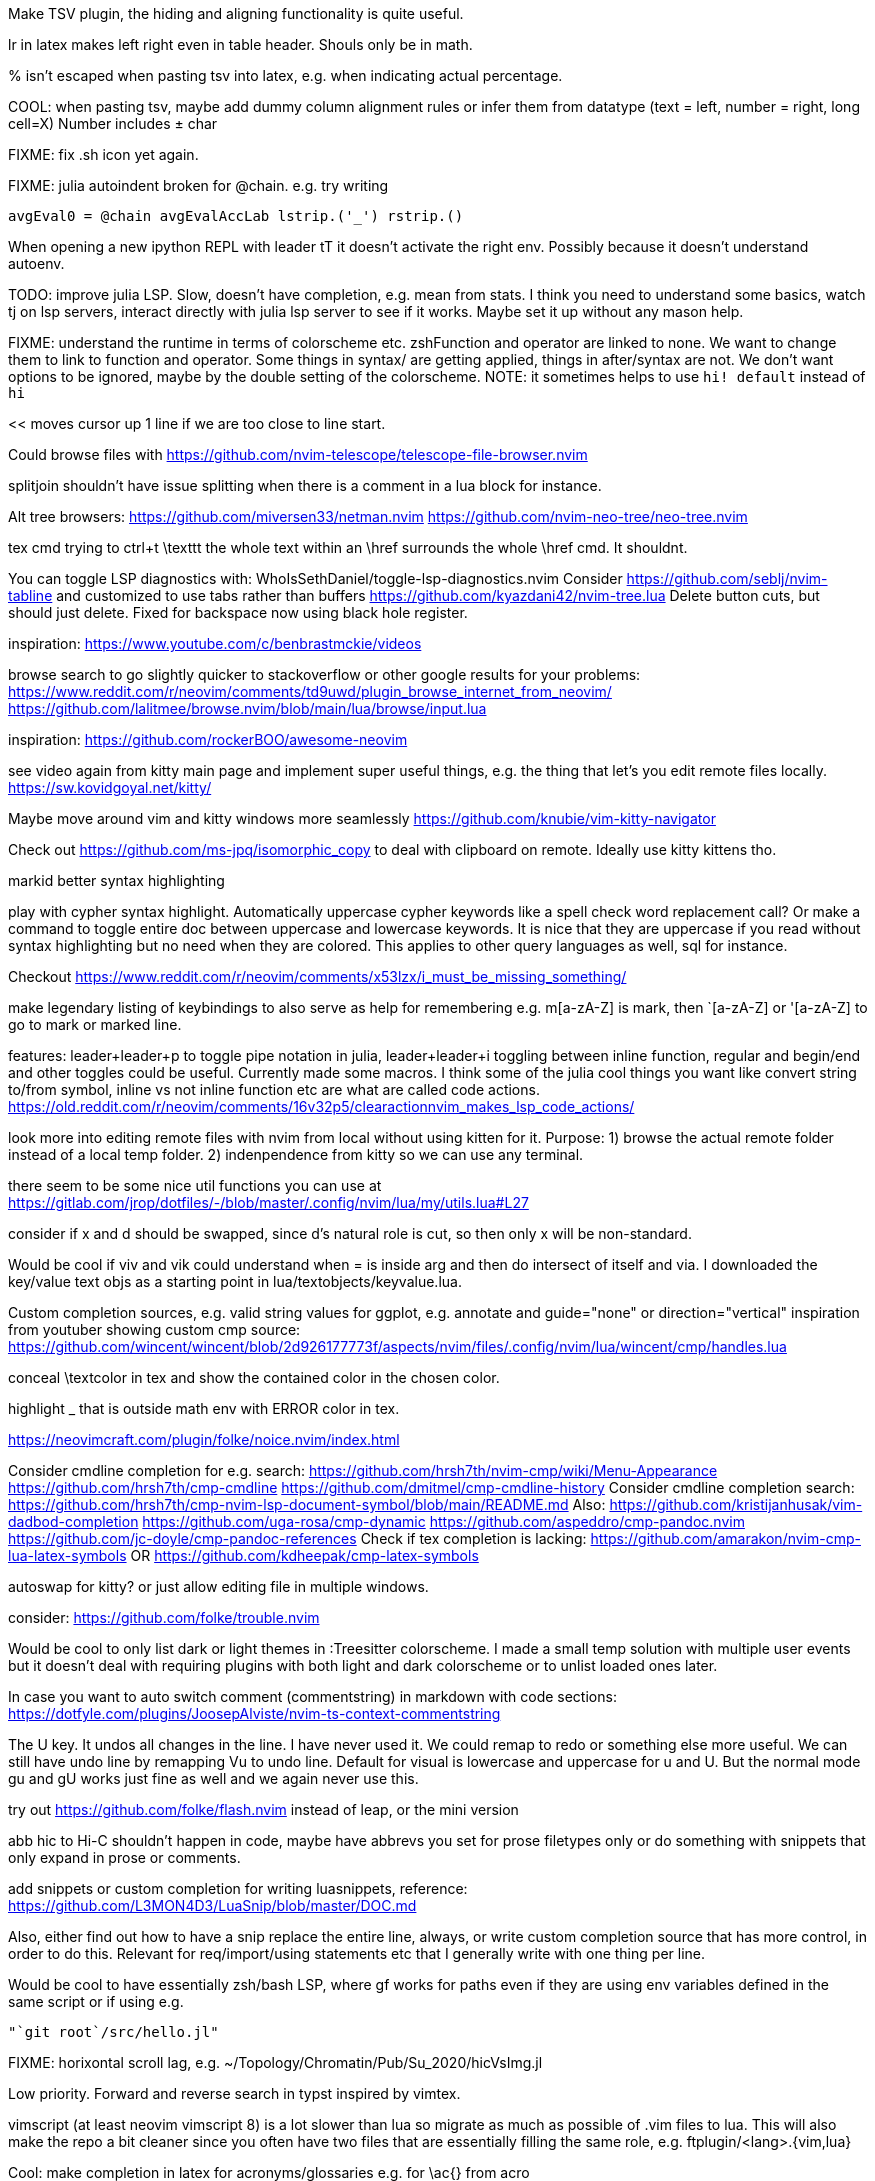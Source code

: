 Make TSV plugin, the hiding and aligning functionality is quite useful.

lr in latex makes left right even in table header. Shouls only be in math.

% isn't escaped when pasting tsv into latex, e.g. when indicating actual percentage.

COOL: when pasting tsv, maybe add dummy column alignment rules or infer them from datatype (text = left, number = right, long cell=X)
Number includes ± char

FIXME: fix .sh icon yet again.

FIXME: julia autoindent broken for @chain. e.g. try writing
```
avgEval0 = @chain avgEvalAccLab lstrip.('_') rstrip.()
```

When opening a new ipython REPL with leader tT it doesn't activate the right 
env. Possibly because it doesn't understand autoenv.

TODO: improve julia LSP. Slow, doesn't have completion, e.g. mean from stats.
I think you need to understand some basics, watch tj on lsp servers, interact 
directly with julia lsp server to see if it works. Maybe set it up without any 
mason help.

FIXME: understand the runtime in terms of colorscheme etc. zshFunction and 
operator are linked to none.
We want to change them to link to function and operator. Some things in syntax/ 
are getting applied, things in after/syntax are not. We don't want options to 
be ignored, maybe by the double setting of the colorscheme.
NOTE: it sometimes helps to use `hi! default` instead of `hi`

<< moves cursor up 1 line if we are too close to line start.

Could browse files with
https://github.com/nvim-telescope/telescope-file-browser.nvim

splitjoin shouldn't have issue splitting when there is a comment in a lua block for instance.

Alt tree browsers:
https://github.com/miversen33/netman.nvim
https://github.com/nvim-neo-tree/neo-tree.nvim

tex cmd trying to ctrl+t \texttt the whole text within an \href surrounds the whole \href cmd. It shouldnt.

You can toggle LSP diagnostics with:
WhoIsSethDaniel/toggle-lsp-diagnostics.nvim
Consider https://github.com/seblj/nvim-tabline and 
customized to use tabs rather than buffers
https://github.com/kyazdani42/nvim-tree.lua
Delete button cuts, but should just delete. Fixed for backspace now using black hole register.

inspiration:
https://www.youtube.com/c/benbrastmckie/videos

browse search to go slightly quicker to stackoverflow or other google results for your problems:
https://www.reddit.com/r/neovim/comments/td9uwd/plugin_browse_internet_from_neovim/
https://github.com/lalitmee/browse.nvim/blob/main/lua/browse/input.lua

inspiration:
https://github.com/rockerBOO/awesome-neovim

see video again from kitty main page and implement super useful things, e.g. the thing that let's you edit remote files locally.
https://sw.kovidgoyal.net/kitty/

Maybe move around vim and kitty windows more seamlessly
https://github.com/knubie/vim-kitty-navigator

Check out https://github.com/ms-jpq/isomorphic_copy
to deal with clipboard on remote. Ideally use kitty kittens tho.

markid better syntax highlighting

play with cypher syntax highlight.
Automatically uppercase cypher keywords like a spell check word replacement call?
Or make a command to toggle entire doc between uppercase and lowercase keywords.
It is nice that they are uppercase if you read without syntax highlighting but 
no need when they are colored. This applies to other query languages as well, 
sql for instance.

Checkout https://www.reddit.com/r/neovim/comments/x53lzx/i_must_be_missing_something/

make legendary listing of keybindings to also serve as help for remembering 
e.g. m[a-zA-Z] is mark, then `[a-zA-Z] or '[a-zA-Z] to go to mark or marked 
line.

features: leader+leader+p to toggle pipe notation in julia, leader+leader+i 
toggling between inline function, regular and begin/end and other toggles could 
be useful. Currently made some macros.
I think some of the julia cool things you want like convert string to/from 
symbol, inline vs not inline function etc are what are called code actions.
https://old.reddit.com/r/neovim/comments/16v32p5/clearactionnvim_makes_lsp_code_actions/


look more into editing remote files with nvim from local without using kitten for it.
Purpose:
1) browse the actual remote folder instead of a local temp folder.
2) indenpendence from kitty so we can use any terminal.

there seem to be some nice util functions you can use at https://gitlab.com/jrop/dotfiles/-/blob/master/.config/nvim/lua/my/utils.lua#L27

consider if x and d should be swapped, since d's natural role is cut, so then only x will be non-standard.

Would be cool if viv and vik could understand when = is inside arg and then do intersect of itself and via.
I downloaded the key/value text objs as a starting point in lua/textobjects/keyvalue.lua.

Custom completion sources, e.g. valid string values for ggplot, e.g. annotate and guide="none" or direction="vertical"
inspiration from youtuber showing custom cmp source:
https://github.com/wincent/wincent/blob/2d926177773f/aspects/nvim/files/.config/nvim/lua/wincent/cmp/handles.lua

conceal \textcolor in tex and show the contained color in the chosen color.

highlight _ that is outside math env with ERROR color in tex.

https://neovimcraft.com/plugin/folke/noice.nvim/index.html

Consider cmdline completion for e.g. search:
https://github.com/hrsh7th/nvim-cmp/wiki/Menu-Appearance
https://github.com/hrsh7th/cmp-cmdline
https://github.com/dmitmel/cmp-cmdline-history
Consider cmdline completion search:
https://github.com/hrsh7th/cmp-nvim-lsp-document-symbol/blob/main/README.md
Also:
https://github.com/kristijanhusak/vim-dadbod-completion
https://github.com/uga-rosa/cmp-dynamic
https://github.com/aspeddro/cmp-pandoc.nvim
https://github.com/jc-doyle/cmp-pandoc-references
Check if tex completion is lacking:
https://github.com/amarakon/nvim-cmp-lua-latex-symbols
OR https://github.com/kdheepak/cmp-latex-symbols

autoswap for kitty? or just allow editing file in multiple windows.

consider:
https://github.com/folke/trouble.nvim

Would be cool to only list dark or light themes in :Treesitter colorscheme.
I made a small temp solution with multiple user events but it doesn't deal with 
requiring plugins with both light and dark colorscheme or to unlist loaded ones later.

In case you want to auto switch comment (commentstring) in markdown with code 
sections:
https://dotfyle.com/plugins/JoosepAlviste/nvim-ts-context-commentstring

The U key. It undos all changes in the line. I have never used it.
We could remap to redo or something else more useful.
We can still have undo line by remapping Vu to undo line. 
Default for visual is lowercase and uppercase for u and U.
But the normal mode gu and gU works just fine as well and we again never use this.

try out https://github.com/folke/flash.nvim
instead of leap, or the mini version

abb hic to Hi-C shouldn't happen in code, maybe have abbrevs you set for prose 
filetypes only or do something with snippets that only expand in prose or 
comments.

add snippets or custom completion for writing luasnippets, reference:
https://github.com/L3MON4D3/LuaSnip/blob/master/DOC.md

Also, either find out how to have a snip replace the entire line, always, or 
write custom completion source that has more control, in order to do this.
Relevant for req/import/using statements etc that I generally write with one thing per line.

Would be cool to have essentially zsh/bash LSP, where gf works for paths even 
if they are using env variables defined in the same script or if using e.g.
```
"`git root`/src/hello.jl"
```

FIXME: horixontal scroll lag, e.g. ~/Topology/Chromatin/Pub/Su_2020/hicVsImg.jl

Low priority. Forward and reverse search in typst inspired by vimtex.

vimscript (at least neovim vimscript 8) is a lot slower than lua so migrate as 
much as possible of .vim files to lua. This will also make the repo a bit 
cleaner since you often have two files that are essentially filling the same 
role, e.g. ftplugin/<lang>.{vim,lua}

Cool: make completion in latex for acronyms/glossaries e.g. for \ac{} from acro

If you switch to c-n and c-p for completion instead of tab, then you can use 
tab for https://github.com/abecodes/tabout.nvim which could be a useful 
movement even along side your own shift-space.

Maybe get cool postfix snippets etc for rust while learning it:
https://github.com/TwIStOy/luasnip-snippets

checkout
https://github.com/gabrielpoca/replacer.nvim
https://github.com/j-morano/buffer_manager.nvim
https://github.com/danielfalk/smart-open.nvim

replace yoink with nvim version:
https://github.com/gbprod/yanky.nvim

It might be possible to get completion in pml files (pymol language).
https://pymol.org/pymol-command-ref.html
It's essentially python where the parenthesis are removed and string arguments don't need quotation marks. Then it just top level calls pymol.cmd.* functions.
Would also be cool to make completion within strings that are selection algebra
https://pymolwiki.org/index.php/Selection_Algebra
This can be useful for both .pml and .py meant for pymol.

Maybe prettier markdown
https://github.com/OXY2DEV/markview.nvim
